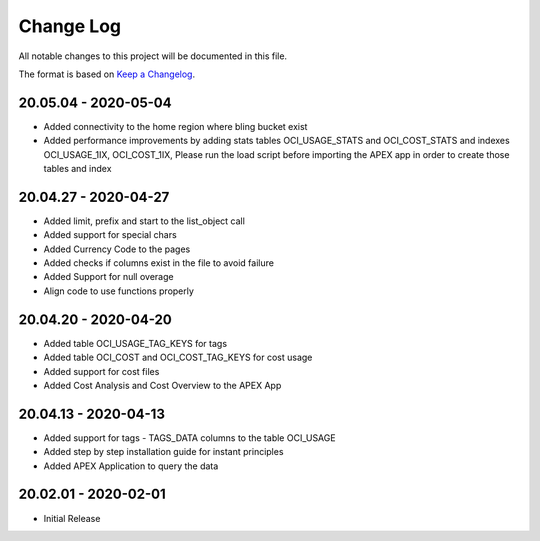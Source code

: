 Change Log
~~~~~~~~~~
All notable changes to this project will be documented in this file.

The format is based on `Keep a Changelog <http://keepachangelog.com/>`_.

=====================
20.05.04 - 2020-05-04
=====================
* Added connectivity to the home region where bling bucket exist
* Added performance improvements by adding stats tables OCI_USAGE_STATS and OCI_COST_STATS and indexes OCI_USAGE_1IX, OCI_COST_1IX,
  Please run the load script before importing the APEX app in order to create those tables and index

=====================
20.04.27 - 2020-04-27
=====================
* Added limit, prefix and start to the list_object call
* Added support for special chars
* Added Currency Code to the pages
* Added checks if columns exist in the file to avoid failure
* Added Support for null overage
* Align code to use functions properly

=====================
20.04.20 - 2020-04-20
=====================
* Added table OCI_USAGE_TAG_KEYS for tags
* Added table OCI_COST and OCI_COST_TAG_KEYS for cost usage
* Added support for cost files
* Added Cost Analysis and Cost Overview to the APEX App

=====================
20.04.13 - 2020-04-13
=====================
* Added support for tags - TAGS_DATA columns to the table OCI_USAGE
* Added step by step installation guide for instant principles
* Added APEX Application to query the data

=====================
20.02.01 - 2020-02-01
=====================
* Initial Release
